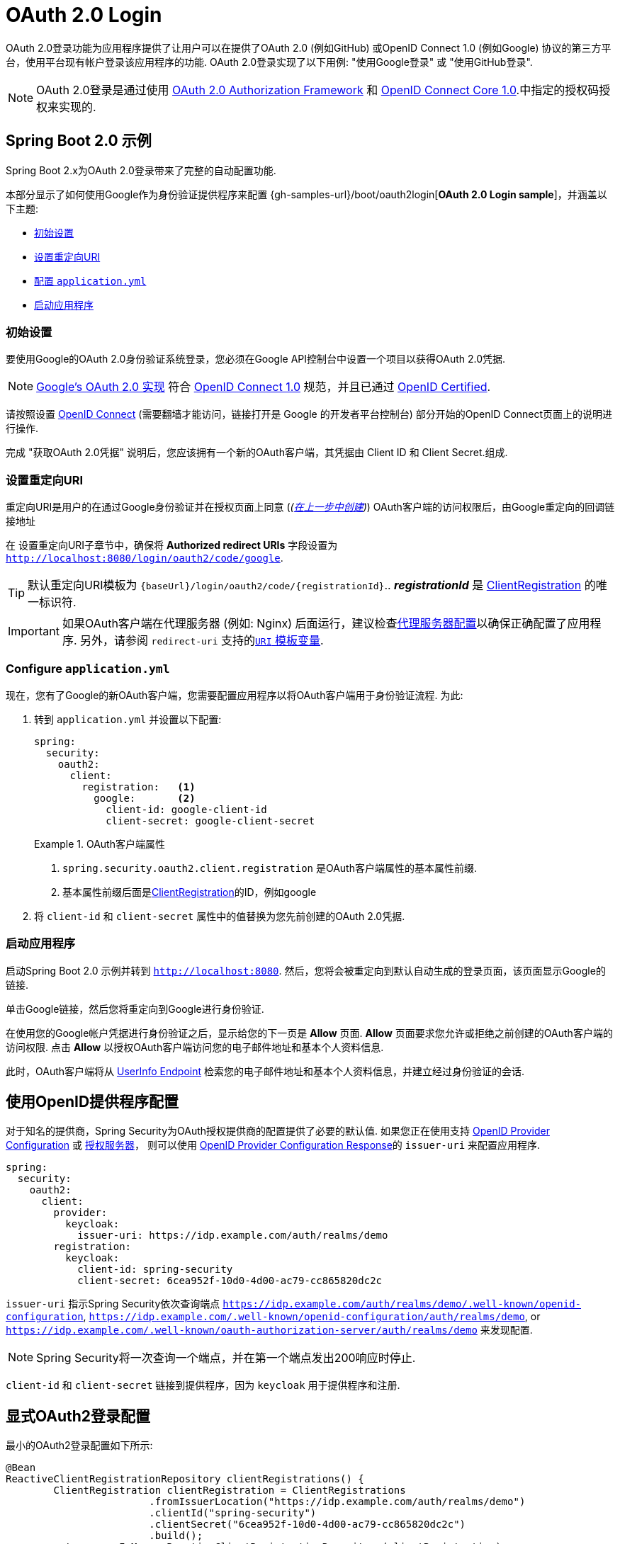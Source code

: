 [[webflux-oauth2-login]]
= OAuth 2.0 Login

OAuth 2.0登录功能为应用程序提供了让用户可以在提供了OAuth 2.0 (例如GitHub) 或OpenID Connect 1.0 (例如Google) 协议的第三方平台，使用平台现有帐户登录该应用程序的功能.  OAuth 2.0登录实现了以下用例: "使用Google登录" 或 "使用GitHub登录".


NOTE: OAuth 2.0登录是通过使用 https://tools.ietf.org/html/rfc6748#section-4.1[OAuth 2.0 Authorization Framework] 和 https://openid.net/specs/openid-connect-core-1_0.html#CodeFlowAuth[OpenID Connect Core 1.0].中指定的授权码授权来实现的.

[[webflux-oauth2-login-sample]]
== Spring Boot 2.0 示例

Spring Boot 2.x为OAuth 2.0登录带来了完整的自动配置功能.

本部分显示了如何使用Google作为身份验证提供程序来配置 {gh-samples-url}/boot/oauth2login[*OAuth 2.0 Login sample*]，并涵盖以下主题:

* <<webflux-oauth2-login-sample-setup,初始设置>>
* <<webflux-oauth2-login-sample-redirect,设置重定向URI>>
* <<webflux-oauth2-login-sample-config,配置 `application.yml`>>
* <<webflux-oauth2-login-sample-start,启动应用程序>>


[[webflux-oauth2-login-sample-setup]]
=== 初始设置

要使用Google的OAuth 2.0身份验证系统登录，您必须在Google API控制台中设置一个项目以获得OAuth 2.0凭据.

NOTE: https://developers.google.com/identity/protocols/OpenIDConnect[Google's OAuth 2.0 实现] 符合 https://openid.net/connect/[OpenID Connect 1.0] 规范，并且已通过 https://openid.net/certification/[OpenID Certified].

请按照设置 https://developers.google.com/identity/protocols/OpenIDConnect[OpenID Connect]  (需要翻墙才能访问，链接打开是 Google 的开发者平台控制台) 部分开始的OpenID Connect页面上的说明进行操作.

完成 "获取OAuth 2.0凭据" 说明后，您应该拥有一个新的OAuth客户端，其凭据由 Client ID 和 Client Secret.组成.

[[webflux-oauth2-login-sample-redirect]]
=== 设置重定向URI

重定向URI是用户的在通过Google身份验证并在授权页面上同意 (_(<<oauth2login-sample-initial-setup,在上一步中创建>>)_) OAuth客户端的访问权限后，由Google重定向的回调链接地址

在 设置重定向URI子章节中，确保将  *Authorized redirect URIs* 字段设置为 `http://localhost:8080/login/oauth2/code/google`.

TIP: 默认重定向URI模板为 `{baseUrl}/login/oauth2/code/{registrationId}`..  *_registrationId_* 是 <<oauth2Client-client-registration,ClientRegistration>> 的唯一标识符.

IMPORTANT: 如果OAuth客户端在代理服务器 (例如: Nginx) 后面运行，建议检查<<http-proxy-server, 代理服务器配置>>以确保正确配置了应用程序.  另外，请参阅 `redirect-uri` 支持的<<oauth2Client-auth-code-redirect-uri, `URI` 模板变量>>.

[[webflux-oauth2-login-sample-config]]
=== Configure `application.yml`

现在，您有了Google的新OAuth客户端，您需要配置应用程序以将OAuth客户端用于身份验证流程.  为此:

. 转到 `application.yml` 并设置以下配置:
+
[source,yaml]
----
spring:
  security:
    oauth2:
      client:
        registration:	<1>
          google:	<2>
            client-id: google-client-id
            client-secret: google-client-secret
----
+
.OAuth客户端属性
====
<1> `spring.security.oauth2.client.registration` 是OAuth客户端属性的基本属性前缀.
<2> 基本属性前缀后面是<<oauth2Client-client-registration,ClientRegistration>>的ID，例如google
====

. 将 `client-id` 和 `client-secret` 属性中的值替换为您先前创建的OAuth 2.0凭据.


[[webflux-oauth2-login-sample-start]]
=== 启动应用程序

启动Spring Boot 2.0 示例并转到 `http://localhost:8080`.  然后，您将会被重定向到默认自动生成的登录页面，该页面显示Google的链接.

单击Google链接，然后您将重定向到Google进行身份验证.

在使用您的Google帐户凭据进行身份验证之后，显示给您的下一页是 *Allow* 页面.   *Allow* 页面要求您允许或拒绝之前创建的OAuth客户端的访问权限.  点击 *Allow* 以授权OAuth客户端访问您的电子邮件地址和基本个人资料信息.

此时，OAuth客户端将从 https://openid.net/specs/openid-connect-core-1_0.html#UserInfo[UserInfo Endpoint] 检索您的电子邮件地址和基本个人资料信息，并建立经过身份验证的会话.

[[webflux-oauth2-login-openid-provider-configuration]]
== 使用OpenID提供程序配置

对于知名的提供商，Spring Security为OAuth授权提供商的配置提供了必要的默认值.  如果您正在使用支持 https://openid.net/specs/openid-connect-discovery-1_0.html#ProviderConfig[OpenID Provider Configuration] 或 https://tools.ietf.org/html/rfc8414#section-3[授权服务器]，
则可以使用 https://openid.net/specs/openid-connect-discovery-1_0.html#ProviderConfigurationResponse[OpenID Provider Configuration Response]的 `issuer-uri` 来配置应用程序.

[source,yml]
----
spring:
  security:
    oauth2:
      client:
        provider:
          keycloak:
            issuer-uri: https://idp.example.com/auth/realms/demo
        registration:
          keycloak:
            client-id: spring-security
            client-secret: 6cea952f-10d0-4d00-ac79-cc865820dc2c
----

`issuer-uri` 指示Spring Security依次查询端点 `https://idp.example.com/auth/realms/demo/.well-known/openid-configuration`, `https://idp.example.com/.well-known/openid-configuration/auth/realms/demo`, or  `https://idp.example.com/.well-known/oauth-authorization-server/auth/realms/demo` 来发现配置.


[NOTE]
Spring Security将一次查询一个端点，并在第一个端点发出200响应时停止.

`client-id` 和 `client-secret` 链接到提供程序，因为 `keycloak` 用于提供程序和注册.

[[webflux-oauth2-login-explicit]]
== 显式OAuth2登录配置

最小的OAuth2登录配置如下所示:

[source,java]
----
@Bean
ReactiveClientRegistrationRepository clientRegistrations() {
	ClientRegistration clientRegistration = ClientRegistrations
			.fromIssuerLocation("https://idp.example.com/auth/realms/demo")
			.clientId("spring-security")
			.clientSecret("6cea952f-10d0-4d00-ac79-cc865820dc2c")
			.build();
	return new InMemoryReactiveClientRegistrationRepository(clientRegistration);
}

@Bean
SecurityWebFilterChain springSecurityFilterChain(ServerHttpSecurity http) {
	http
		// ...
		.oauth2Login(withDefaults());
	return http.build();
}
----

其他配置选项如下所示:

[source,java]
----
@Bean
SecurityWebFilterChain springSecurityFilterChain(ServerHttpSecurity http) {
	http
		// ...
		.oauth2Login(oauth2 -> oauth2
			.authenticationConverter(converter)
			.authenticationManager(manager)
			.authorizedClientRepository(authorizedClients)
			.clientRegistrationRepository(clientRegistrations)
		);
	return http.build();
}
----
